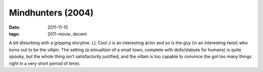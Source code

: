 Mindhunters (2004)
==================

:date: 2011-11-15
:tags: 2011-movie, decent



A bit disturbing with a gripping storyline. LL Cool J is an interesting
actor and so is the guy (in an interesting twist) who turns out to be
the villain. The setting (a simualtion of a small town, complete with
dolls/statues for humans) is quite spooky, but the whole thing isn't
satisfactorily justified, and the villain is too capable to convince (he
got too many things right in a very short period of time).
